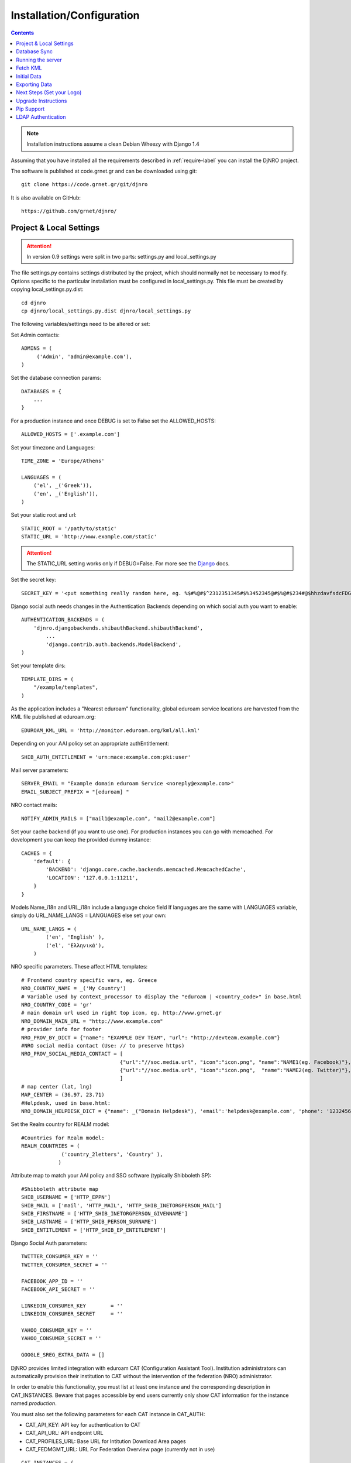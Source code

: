 .. _install-label:

Installation/Configuration
==========================
.. contents::

.. note::
   Installation instructions assume a clean Debian Wheezy with Django 1.4

Assuming that you have installed all the requirements described in :ref:`require-label` you can install the DjNRO project.

The software is published at code.grnet.gr and can be downloaded using git::

	git clone https://code.grnet.gr/git/djnro

It is also available on GitHub::

	https://github.com/grnet/djnro/


Project & Local Settings
^^^^^^^^^^^^^^^^^^^^^^^^

.. attention::
   In version 0.9 settings were split in two parts: settings.py and local_settings.py

The file settings.py contains settings distributed by the project, which should normally not be necessary to modify. Options specific to the particular installation must be configured in local_settings.py. This file must be created by copying local_settings.py.dist::

    cd djnro
    cp djnro/local_settings.py.dist djnro/local_settings.py



The following variables/settings need to be altered or set:

Set Admin contacts::

	ADMINS = (
	     ('Admin', 'admin@example.com'),
	)

Set the database connection params::

	DATABASES = {
	    ...
	}

For a production instance and once DEBUG is set to False set the ALLOWED_HOSTS::

    ALLOWED_HOSTS = ['.example.com']

Set your timezone and Languages::

	TIME_ZONE = 'Europe/Athens'

	LANGUAGES = (
	    ('el', _('Greek')),
	    ('en', _('English')),
	)

Set your static root and url::

    STATIC_ROOT = '/path/to/static'
    STATIC_URL = 'http://www.example.com/static'

.. _Django: https://docs.djangoproject.com/en/1.4/howto/static-files/#serving-static-files-in-development
.. attention::
	The STATIC_URL setting works only if DEBUG=False. For more see the Django_ docs.



Set the secret key::

    SECRET_KEY = '<put something really random here, eg. %$#%@#$^2312351345#$%3452345@#$%@#$234#@$hhzdavfsdcFDGVFSDGhn>'

Django social auth needs changes in the Authentication Backends depending on which social auth you want to enable::

	AUTHENTICATION_BACKENDS = (
	    'djnro.djangobackends.shibauthBackend.shibauthBackend',
		...
		'django.contrib.auth.backends.ModelBackend',
	)

Set your template dirs::

	TEMPLATE_DIRS = (
	    "/example/templates",
	)

As the application includes a "Nearest eduroam" functionality, global eduroam service locations are harvested from the KML file published at eduroam.org::

	EDUROAM_KML_URL = 'http://monitor.eduroam.org/kml/all.kml'


Depending on your AAI policy set an appropriate authEntitlement::

	SHIB_AUTH_ENTITLEMENT = 'urn:mace:example.com:pki:user'

Mail server parameters::

	SERVER_EMAIL = "Example domain eduroam Service <noreply@example.com>"
	EMAIL_SUBJECT_PREFIX = "[eduroam] "

NRO contact mails::

	NOTIFY_ADMIN_MAILS = ["mail1@example.com", "mail2@example.com"]

Set your cache backend (if you want to use one). For production instances you can go with memcached. For development you can keep the provided dummy instance::


    CACHES = {
        'default': {
            'BACKEND': 'django.core.cache.backends.memcached.MemcachedCache',
            'LOCATION': '127.0.0.1:11211',
        }
    }

Models Name_i18n and URL_i18n include a language choice field
If languages are the same with LANGUAGES variable, simply do URL_NAME_LANGS = LANGUAGES else set your own::

	URL_NAME_LANGS = (
	        ('en', 'English' ),
	        ('el', 'Ελληνικά'),
	    )

NRO specific parameters. These affect HTML templates::

	# Frontend country specific vars, eg. Greece
	NRO_COUNTRY_NAME = _('My Country')
	# Variable used by context_processor to display the "eduroam | <country_code>" in base.html
	NRO_COUNTRY_CODE = 'gr'
	# main domain url used in right top icon, eg. http://www.grnet.gr
	NRO_DOMAIN_MAIN_URL = "http://www.example.com"
	# provider info for footer
	NRO_PROV_BY_DICT = {"name": "EXAMPLE DEV TEAM", "url": "http://devteam.example.com"}
	#NRO social media contact (Use: // to preserve https)
	NRO_PROV_SOCIAL_MEDIA_CONTACT = [
	                                {"url":"//soc.media.url", "icon":"icon.png", "name":"NAME1(eg. Facebook)"},
	                                {"url":"//soc.media.url", "icon":"icon.png",  "name":"NAME2(eg. Twitter)"},
	                                ]
	# map center (lat, lng)
	MAP_CENTER = (36.97, 23.71)
	#Helpdesk, used in base.html:
	NRO_DOMAIN_HELPDESK_DICT = {"name": _("Domain Helpdesk"), 'email':'helpdesk@example.com', 'phone': '12324567890', 'uri': 'helpdesk.example.com'}

Set the Realm country for REALM model::

	#Countries for Realm model:
	REALM_COUNTRIES = (
	             ('country_2letters', 'Country' ),
	            )

Attribute map to match your AAI policy and SSO software (typically Shibboleth SP)::

	#Shibboleth attribute map
	SHIB_USERNAME = ['HTTP_EPPN']
	SHIB_MAIL = ['mail', 'HTTP_MAIL', 'HTTP_SHIB_INETORGPERSON_MAIL']
	SHIB_FIRSTNAME = ['HTTP_SHIB_INETORGPERSON_GIVENNAME']
	SHIB_LASTNAME = ['HTTP_SHIB_PERSON_SURNAME']
	SHIB_ENTITLEMENT = ['HTTP_SHIB_EP_ENTITLEMENT']

Django Social Auth parameters::

	TWITTER_CONSUMER_KEY = ''
	TWITTER_CONSUMER_SECRET = ''

	FACEBOOK_APP_ID = ''
	FACEBOOK_API_SECRET = ''

	LINKEDIN_CONSUMER_KEY        = ''
	LINKEDIN_CONSUMER_SECRET     = ''

	YAHOO_CONSUMER_KEY = ''
	YAHOO_CONSUMER_SECRET = ''

	GOOGLE_SREG_EXTRA_DATA = []

.. versionadded:: 0.9

DjNRO provides limited integration with eduroam CAT (Configuration Assistant Tool). Institution administrators can automatically provision their institution to CAT without the intervention of the federation (NRO) administrator.

In order to enable this functionality, you must list at least one instance and the corresponding description in CAT_INSTANCES. Beware that pages accessible by end users currently only show CAT information
for the instance named `production`.

You must also set the following parameters for each CAT instance in CAT_AUTH:

* CAT_API_KEY: API key for authentication to CAT

* CAT_API_URL: API endpoint URL

* CAT_PROFILES_URL: Base URL for Intitution Download Area pages

* CAT_FEDMGMT_URL: URL For Federation Overview page (currently not in use)

::

    CAT_INSTANCES = (
        ('production', 'cat.eduroam.org'),
        ('testing', 'cat-test.eduroam.org'),
    )

    CAT_AUTH = {
        'production': {
            "CAT_API_KEY": "<provided API key>",
            "CAT_API_URL": "https://cat.eduroam.org/admin/API.php",
            "CAT_PROFILES_URL": "https://cat.eduroam.org/",
            "CAT_FEDMGMT_URL": "https://cat.eduroam.org/admin/overview_federation.php"
        },
        'testing': {
            "CAT_API_KEY": "<provided API key>",
            "CAT_API_URL": "https://cat-test.eduroam.org/test/admin/API.php",
            "CAT_PROFILES_URL": "https://cat-test.eduroam.org/test",
            "CAT_FEDMGMT_URL": "https://cat-test.eduroam.org/test/admin/overview_federation.php"
        },
    }

For more information about eduroam CAT, you may read: `A guide to eduroam CAT for federation administrators <https://confluence.terena.org/display/H2eduroam/A+guide+to+eduroam+CAT+for+federation+administrators>`_.

In case one wants to extend some of the settings only for the local instance, they can prepend 'EXTRA_' on the attribute they want to extend. For example::

	EXTRA_INSTALLED_APPS = (
		'django_debug_toolbar',
	)

Database Sync
^^^^^^^^^^^^^

Once you are done with local_settings.py run::

	./manage.py syncdb

Create a superuser, it comes in handy. And then run south migration to complete::

	./manage.py migrate

Now you should have a clean database with all the tables created.

Running the server
^^^^^^^^^^^^^^^^^^

We suggest using Apache and mod_wsgi. Below is an example configuration::

	# Tune wsgi daemon as necessary: processes=x threads=y
	WSGIDaemonProcess djnro display-name=%{GROUP} python-path=/path/to/djnro/

	<VirtualHost *:443>
		ServerName		example.com

		Alias		/static	/path/to/djnro/static
		WSGIScriptAlias	/	/path/to/djnro/djnro/wsgi.py
		<Directory /path/to/djnro/djnro>
			<Files wsgi.py>
			    WSGIProcessGroup djnro
			    Order deny,allow
			    Allow from all
			</Files>
		</Directory>

		SSLEngine on
		SSLCertificateFile	...
		SSLCertificateChainFile	...
		SSLCertificateKeyFile	...

		# Shibboleth SP configuration
		ShibConfig	/etc/shibboleth/shibboleth2.xml
		Alias		/shibboleth-sp	/usr/share/shibboleth

		# SSO through Shibboleth SP:
		<Location /login>
			AuthType shibboleth
			ShibRequireSession On
			ShibUseHeaders On
			require valid-user
		</Location>
		<Location /Shibboleth.sso>
			SetHandler shib
		</Location>
	</VirtualHost>

*Info*: It is strongly recommended to allow access to ``/(admin|overview|alt-login)`` *ONLY* from trusted subnets.

Once you are done, restart apache.

Fetch KML
^^^^^^^^^
A Django management command, named fetch_kml, fetches the KML document and updates the cache with eduroam service locations. It is suggested to periodically run this command in a cron job in order to keep the map up to date::

		./manage.py fetch_kml

Initial Data
^^^^^^^^^^^^
In order to start using DjNRO you need to create a Realm record for your NRO along with one or more contacts linked to it. You can visit the Django admin interface (``https://<hostname>/admin``) and add a Realm (remember to set REALM_COUNTRIES in local_settings.py).
In DjNRO the NRO sets the environment for the institution eduroam admins. Therefore the NRO has to insert the initial data for his/her clients/institutions in the *Institutions* Model, again using the Django admin interface.

Exporting Data
^^^^^^^^^^^^^^^

DjNRO can export data in formats suitable for use by other software.

XML documents conforming to the `eduroam database <https://monitor.eduroam.org/database.php>`_ schemata are exported at the following URLs, as required for harvesting by eduroam.org::

    /general/realm.xml
    /general/institution.xml
    /usage/realm_data.xml

.. versionadded:: 0.9

A list of institution administrators can be exported in CSV format or a plain format suitable for use by a mailing list (namely `Sympa <http://www.sympa.org/manual/parameters-data-sources#include_remote_file>`_). This data is available through:

* a management comand (``./manage.py contacts``), which defaults to CSV output (currently with headers in Greek!) and can switch to plain output using ``--mail-list``.

* a view (``adminlist``), which only supports output in the latter plain text format.

Likewise, data that can be used as input for automatic configuration of `Federation Level RADIUS Servers (FLRS)` can be exported in YAML/JSON format, through:

* a management command (``./manage.py servdata``)

* a view (``sevdata``)

Output format defaults to YAML and can be overriden respectively:

* by using ``--output=json``

* by sending an ``Accept: application/json`` HTTP header

We also provide a sample script for reading this data (``extras/servdata_consumer.py``) along with templates (in the same directory) for producing configuration suitable for FreeRADIUS and radsecproxy. This script requires the following python packages:

  * python-requests

  * python-yaml

  * python-mako (for the templates)

Take the time to read the default settings at the top of the script and run it with ``--help``. The templates are based on assumptions that may not match your setup; they are mostly provided as a proof of concept.

.. attention::
   The ``adminlist`` and ``servdata`` views are commented out by default in ``djnro/urls.py``. Make sure you protect them (SSL, ACL and/or authentication) at the HTTP server before you enable them, as they may expose private/sensitive data.

Next Steps (Set your Logo)
^^^^^^^^^^^^^^^^^^^^^^^^^^
The majority of branding is done via the NRO variables in local_settings.py. You might also want to change the logo of the application. Within the static/img/eduroam_branding folder you will find the XCF files logo_holder, logo_small. Edit with Gimp according to your needs and export to logo_holder.png and logo_small.png at the same path. To change the domain logo on top right, replace the static/img/right_logo_small.png file with your own logo (86x40).

Upgrade Instructions
^^^^^^^^^^^^^^^^^^^^
* Backup your settings.py file and any local modifications.

* Update the code.

* Copy local_settings.py.dist to local_settings.py and modify it to match your previous configuration configuration.

* edit the apache configuration in order to work with the new location of wsgi and
set the python-path attribute.

* remove old wsgi file '/path/to/djnro/apache/django.wsgi'

* remove django-extensions from `INSTALLED_APPS`

* Add timeout in cache configuration

* Make sure you have installed the following required packages (some of these introduced in 0.9):

  * python-oauth2

  * python-requests

  * python-lxml

  * python-yaml

* run manage.py migrate

.. attention::
   You had previously copied ``urls.py.dist`` to ``urls.py``. This is no longer supported; we now use ``djnro/urls.py``. URLs that provide sensitive data are disabled (commented out) by default. You may have to edit the file according to your needs.

Pip Support
^^^^^^^^^^^^
We have added a requirements.txt file, tested for django 1.4.5. You can use it
with ``pip install -r requirements.txt``.


LDAP Authentication
^^^^^^^^^^^^^^^^^^^
If you want to use LDAP authentication, local_settings.py must be amended::

	EXTRA_AUTHENTICATION_BACKENDS = (
		...,
		'django_auth_ldap.backend.LDAPBackend',
		...,
	)

	# LDAP CONFIG
	import ldap
	from django_auth_ldap.config import LDAPSearch, GroupOfNamesType
	AUTH_LDAP_BIND_DN = ""
	AUTH_LDAP_BIND_PASSWORD = ""
	AUTH_LDAP_SERVER_URI = "ldap://foo.bar.org"
	AUTH_LDAP_START_TLS = True
	AUTH_LDAP_USER_SEARCH = LDAPSearch("ou=People, dc=bar, dc=foo",
	ldap.SCOPE_SUBTREE, "(uid=%(user)s)")
	AUTH_LDAP_USER_ATTR_MAP = {
	      "first_name":"givenName",
	      "last_name": "sn",
	      "email": "mail
	      }
	# Set up the basic group parameters.
	AUTH_LDAP_GROUP_SEARCH = LDAPSearch(
		"ou=Groups,dc=foo,dc=bar,dc=org",ldap.SCOPE_SUBTREE, objectClass=groupOfNames"
	)
	AUTH_LDAP_GROUP_TYPE = GroupOfNamesType()
	AUTH_LDAP_USER_FLAGS_BY_GROUP = {
		"is_active": "cn=NOC, ou=Groups, dc=foo, dc=bar, dc=org",
		"is_staff": "cn=staff, ou=Groups, dc=foo, dc=bar, dc=org",
		"is_superuser": "cn=NOC, ou=Groups,dc=foo, dc=bar, dc=org"
	}

